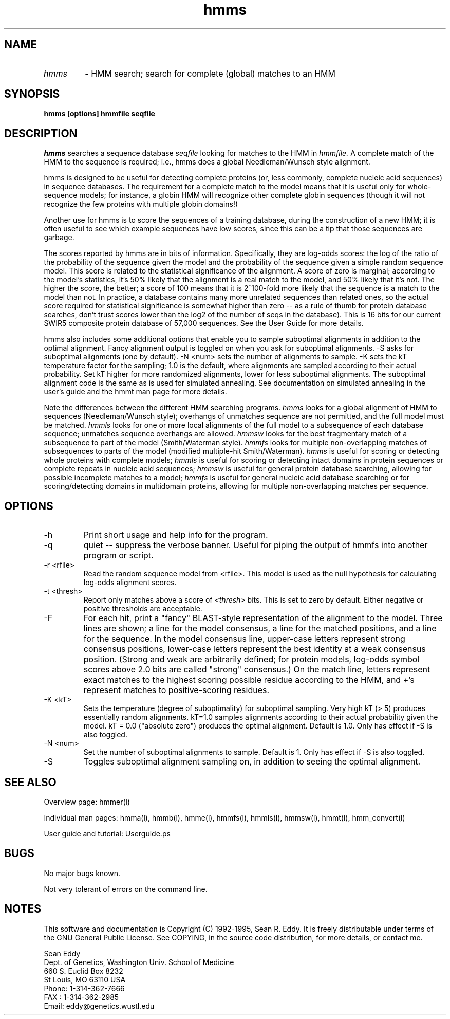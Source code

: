 .TH "hmms" l "March 1995" "HMMER 1.8" hmms

.SH NAME
.TP
.I hmms
- HMM search; search for complete (global) matches to an HMM
.SH SYNOPSIS
.B hmms [options] hmmfile seqfile
.SH DESCRIPTION
.I hmms
searches a sequence database
.I seqfile
looking for matches to the HMM in
.I hmmfile.
A complete match of the HMM to the sequence is required;
i.e., hmms does a global Needleman/Wunsch style alignment.
.PP
hmms is designed to be useful for detecting complete proteins (or,
less commonly, complete nucleic acid sequences) in sequence
databases. The requirement for a complete match to the model means
that it is useful only for whole-sequence models; for instance, a
globin HMM will recognize other complete globin sequences (though it
will not recognize the few proteins with multiple globin domains!)
.PP
Another use for hmms is to score the sequences of a training
database, during the construction of a new HMM; it is often
useful to see which example sequences have low scores, since
this can be a tip that those sequences are garbage.
.PP
The scores reported by hmms are in bits of information. Specifically,
they are log-odds scores: the log of the ratio of the probability of
the sequence given the model and the probability of the sequence given
a simple random sequence model.  This score is related to the
statistical significance of the alignment. A score of zero is
marginal; according to the model's statistics, it's 50% likely that
the alignment is a real match to the model, and 50% likely that it's
not. The higher the score, the better; a score of 100 means that it is
2^100-fold more likely that the sequence is a match to the model than
not. In practice, a database contains many more unrelated sequences
than related ones, so the actual score required for statistical
significance is somewhat higher than zero -- as a rule of thumb for
protein database searches, don't trust scores lower than the log2 of
the number of seqs in the database). This is 16 bits for our current
SWIR5 composite protein database of 57,000 sequences. See the User Guide
for more details.
.PP
hmms also includes some additional options that enable you to
sample suboptimal alignments in addition to the optimal alignment.
Fancy alignment output is toggled on when you ask for suboptimal
alignments. -S asks for suboptimal alignments (one by default).
-N <num> sets the number of alignments to sample. -K sets the
kT temperature factor for the sampling; 1.0 is the default, where
alignments are sampled according to their actual probability.
Set kT higher for more randomized alignments, lower for less
suboptimal alignments. The suboptimal alignment code is the same
as is used for simulated annealing. See documentation on simulated
annealing in the user's guide and the hmmt man page for more
details. 
.PP
Note the differences between the different HMM searching programs.
.I hmms
looks for a global alignment of HMM to sequences (Needleman/Wunsch
style); overhangs of unmatches sequence are not permitted, and
the full model must be matched.
.I hmmls
looks for one or more local alignments of the full model to a subsequence
of each database sequence; unmatches sequence overhangs are allowed.
.I hmmsw
looks for the best fragmentary match of a subsequence to part of
the model (Smith/Waterman style).
.I hmmfs
looks for multiple non-overlapping matches of subsequences to
parts of the model (modified multiple-hit Smith/Waterman).
.I hmms 
is useful for scoring or detecting whole proteins with complete models;
.I hmmls
is useful for scoring or detecting intact domains in protein sequences
or complete repeats in nucleic acid sequences;
.I hmmsw
is useful for general protein database searching, allowing for
possible incomplete matches to a model; 
.I hmmfs
is useful for general nucleic acid database searching or for
scoring/detecting domains in multidomain proteins, allowing
for multiple non-overlapping matches per sequence.

.SH OPTIONS
.TP
-h
Print short usage and help info for the program.
.TP
-q
quiet -- suppress the verbose banner. Useful for piping the output
of hmmfs into another program or script.
.TP
-r <rfile>
Read the random sequence model from <rfile>. This model is used as the
null hypothesis for calculating log-odds alignment scores.
.TP
-t <thresh>
Report only matches above a score of 
.I <thresh>
bits. This is set to zero by default. Either negative or positive
thresholds are acceptable.
.TP
-F
For each hit, print a "fancy" BLAST-style representation of the alignment
to the model. Three lines are shown; a line for the model consensus,
a line for the matched positions, and a line for the sequence.
In the model consensus line, upper-case letters represent strong
consensus positions, lower-case letters represent the best identity
at a weak consensus position. (Strong and weak are arbitrarily defined;
for protein models, log-odds symbol scores above 2.0 bits are called
"strong" consensus.) On the match line, letters represent exact matches
to the highest scoring possible residue according to the HMM, and +'s
represent matches to positive-scoring residues.
.TP
-K <kT>
Sets the temperature (degree of suboptimality) for suboptimal sampling.
Very high kT (> 5) produces essentially random alignments. kT=1.0
samples alignments according to their actual probability given
the model. kT = 0.0 ("absolute zero") produces the optimal alignment.
Default is 1.0. Only has effect if -S is also toggled.
.TP
-N <num>
Set the number of suboptimal alignments to sample. Default is 1. Only 
has effect if -S is also toggled.
.TP
-S
Toggles suboptimal alignment sampling on, in addition to seeing
the optimal alignment.
.SH SEE ALSO
.PP
Overview page: hmmer(l)
.PP
Individual man pages: hmma(l), hmmb(l), hmme(l), hmmfs(l), hmmls(l), 
hmmsw(l), hmmt(l), hmm_convert(l)
.PP
User guide and tutorial: Userguide.ps

.SH BUGS
No major bugs known.

Not very tolerant of errors on the command line.

.SH NOTES

This software and documentation is Copyright (C) 1992-1995, Sean R. Eddy.
It is freely distributable under terms of the GNU General Public
License. See COPYING, in the source code distribution, for more
details, or contact me.

.nf
Sean Eddy
Dept. of Genetics, Washington Univ. School of Medicine
660 S. Euclid Box 8232
St Louis, MO 63110 USA
Phone: 1-314-362-7666
FAX  : 1-314-362-2985
Email: eddy@genetics.wustl.edu
.fi

